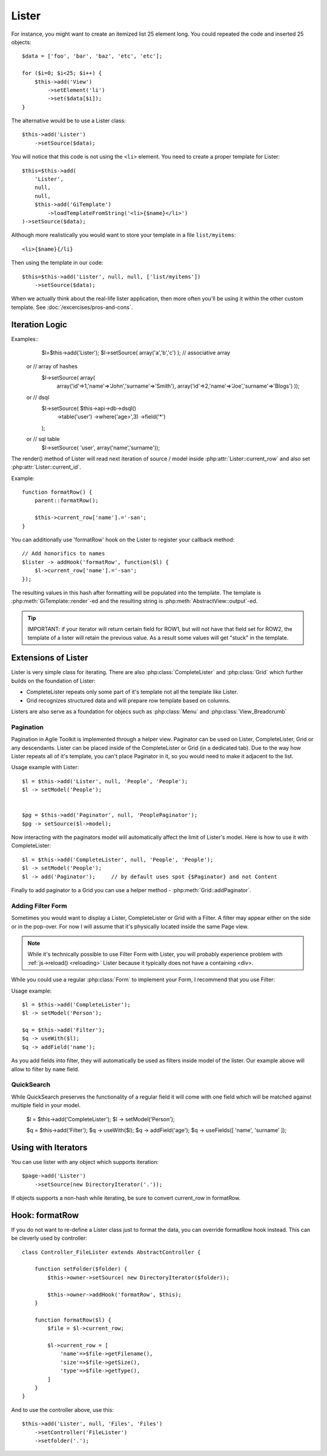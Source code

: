Lister
======

.. php:class:: Lister

    Lister View is a more efficient way to repeating blocks of HTML.

For instance, you might want to create an itemized list 25 element long. You
could repeated the code and inserted 25 objects::

    $data = ['foo', 'bar', 'baz', 'etc', 'etc'];

    for ($i=0; $i<25; $i++) {
        $this->add('View')
            ->setElement('li')
            ->set($data[$i]);
    }

The alternative would be to use a Lister class::

    $this->add('Lister')
        ->setSource($data);

You will notice that this code is not using the ``<li>`` element. You need
to create a proper template for Lister::

    $this=$this->add(
        'Lister',
        null,
        null,
        $this->add('GiTemplate')
            ->loadTemplateFromString('<li>{$name}</li>')
    )->setSource($data);

Although more realistically you would want to store your template in a file
``list/myitems``::

    <li>{$name}{/li}

Then using the template in our code::

    $this=$this->add('Lister', null, null, ['list/myitems'])
        ->setSource($data);

When we actually think about the real-life lister application, then more
often you'll be using it within the other custom template. See :doc:`/excercises/pros-and-cons`.


Iteration Logic
---------------

.. php:method:: setModel

    Lister support iterating through the :ref:`models data range`.

.. php:method:: setSource

    Similar to setModel, however you specify array of data here. setSource is
    actually implemented around :php:class:`Controller_Data_Array`. actually
    you can pass anything iterateable to setSource() as long as elements of
    iterating produce either a string or array.

Examples::
     $l=$this->add('Lister');
     $l->setSource( array('a','b','c') );        // associative array

    or   // array of hashes
     $l->setSource( array(
         array('id'=>1,'name'=>'John','surname'=>'Smith'),
         array('id'=>2,'name'=>'Joe','surname'=>'Blogs')
         ));

    or   // dsql
     $l->setSource( $this->api->db->dsql()
         ->table('user')
         ->where('age>',3)
         ->field('*')
     );

    or   // sql table
     $l->setSource( 'user', array('name','surname'));

.. php:method:: getIterator

.. php:attr:: current_row

    Hash containing current row

.. php:attr:: current_id

    ID of current record returned by iterator.

The render() method of Lister will read next iteration of source / model inside
:php:attr:`Lister::current_row` and also set :php:attr:`Lister::current_id`.

.. php:method:: formatRow

    Called after iterating and may be redefined to change contents of
    :php:attr:`Lister::current_row`. Redefine this method to change rendering
    logic

Example::

    function formatRow() {
        parent::formatRow();

        $this->current_row['name'].='-san';
    }

You can additionally use 'formatRow' hook on the Lister to register your
callback method::

    // Add honorifics to names
    $lister -> addHook('formatRow', function($l) {
        $l->current_row['name'].='-san';
    });

.. php:method:: render

    Renders everything

.. php:method:: rowRender

    Renders single row
    
    If you use for formatting then interact with template->set() directly
    prior to calling parent

.. php:method:: formatRow

     Called after iterating and may be redefined to change contents of
     :php:attr:`Lister::current_row`. Redefine this method to change rendering
     logic

The resulting values in this hash after formatting will be populated into the
template. The template is :php:meth:`GiTemplate::render`-ed and the resulting
string is :php:meth:`AbstractView::output`-ed.

.. tip:: IMPORTANT: if your iterator will return certain field for ROW1, but
    will not have that field set for ROW2, the template of a lister will retain
    the previous value. As a result some values will get "stuck" in the template.

Extensions of Lister
--------------------

Lister is very simple class for iterating. There are also :php:class:`CompleteLister`
and :php:class:`Grid` which further builds on the foundation of Lister:

- CompleteLister repeats only some part of it's template not all the template like Lister.
- Grid recognizes structured data and will prepare row template based on columns.

Listers are also serve as a foundation for objecs such as :php:class:`Menu` and
:php:class:`View_Breadcrumb`


Pagination
^^^^^^^^^^

Pagination in Agile Toolkit is implemented through a helper view. Paginator can
be used on Lister, CompleteLister, Grid or any descendants. Lister can be placed
inside of the CompleteLister or Grid (in a dedicated tab). Due to the way how
Lister repeats all of it's template, you can't place Paginator in it, so you
would need to make it adjacent to the list.

.. php:class:: Paginator

.. php:attr:: ipp
.. php:attr:: skip
.. php:attr:: range

Usage example with Lister::

    $l = $this->add('Lister', null, 'People', 'People');
    $l -> setModel('People');


    $pg = $this->add('Paginator', null, 'PeoplePaginator');
    $pg -> setSource($l->model);

Now interacting with the paginators model will automatically affect the
limit of Lister's model. Here is how to use it with CompleteLister::


    $l = $this->add('CompleteLister', null, 'People', 'People');
    $l -> setModel('People');
    $l -> add('Paginator');     // by default uses spot {$Paginator} and not Content

Finally to add paginator to a Grid you can use a helper method - :php:meth:`Grid::addPaginator`.


Adding Filter Form
^^^^^^^^^^^^^^^^^^

Sometimes you would want to display a Lister, CompleteLister or Grid with a Filter.
A filter may appear either on the side or in the pop-over. For now I will assume
that it's physically located inside the same Page view.

.. note:: While it's technically possible to use Filter Form with Lister, you
    will probably experience problem with :ref:`js->reload() <reloading>` Lister
    because it typically does not have a containing <div>.

While you could use a regular :php:class:`Form` to implement your Form, I recommend
that you use Filter:

.. php:class:: Filter

.. php:method:: useWith

.. php:method:: addButtons

Usage example::

    $l = $this->add('CompleteLister');
    $l -> setModel('Person');

    $q = $this->add('Filter');
    $q -> useWith($l);
    $q -> addField('name');

As you add fields into filter, they will automatically be used as filters inside
model of the lister. Our example above will allow to filter by ``name`` field.

QuickSearch
^^^^^^^^^^^

.. php:class:: QuickSearch

.. php:method:: useFields

While QuickSearch preserves the functionality of a regular field it will come
with one field which will be matched against multiple field in your model.


    $l = $this->add('CompleteLister');
    $l -> setModel('Person');

    $q = $this->add('Filter');
    $q -> useWith($l);
    $q -> addField('age');
    $q -> useFields([ 'name', 'surname' ]);


Using with Iterators
--------------------

You can use lister with any object which supports iteration::

    $page->add('Lister')
        ->setSource(new DirectoryIterator('.'));

If objects supports a non-hash while iterating, be sure to convert current_row
in formatRow.

Hook: formatRow
---------------

If you do not want to re-define a Lister class just to format the data, you
can override formatRow hook instead. This can be cleverly used by controller::


    class Controller_FileLister extends AbstractController {

        function setFolder($folder) {
            $this->owner->setSource( new DirectoryIterator($folder));

            $this->owner->addHook('formatRow', $this);
        }

        function formatRow($l) {
            $file = $l->current_row;

            $l->current_row = [
                'name'=>$file->getFilename(),
                'size'=>$file->getSize(),
                'type'=>$file->getType(),
            ]
        }
    }

And to use the controller above, use this::

    $this->add('Lister', null, 'Files', 'Files')
        ->setController('FileLister')
        ->setfolder('.');

.. todo:: verify this example


